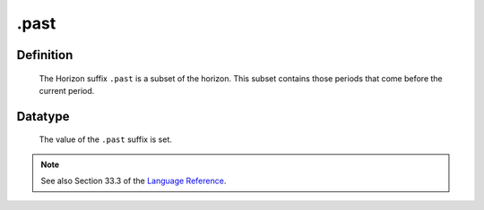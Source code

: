 .. _.past:

.past
=====

Definition
----------

    The Horizon suffix ``.past`` is a subset of the horizon. This subset
    contains those periods that come before the current period.

Datatype
--------

    The value of the ``.past`` suffix is set.

.. note::

    See also Section 33.3 of the `Language Reference <https://documentation.aimms.com/_downloads/AIMMS_ref.pdf>`__.
